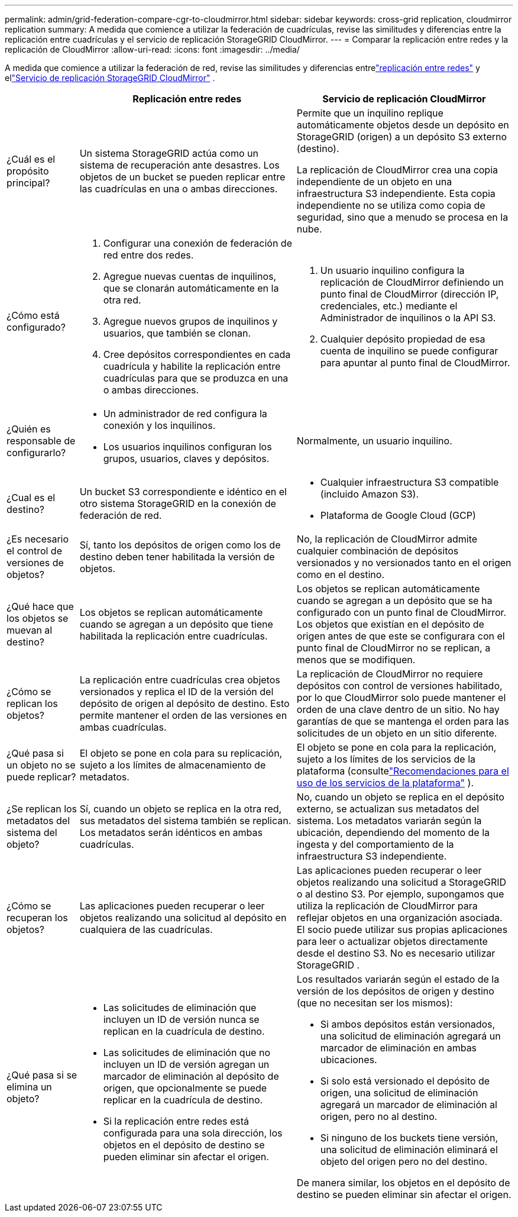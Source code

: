 ---
permalink: admin/grid-federation-compare-cgr-to-cloudmirror.html 
sidebar: sidebar 
keywords: cross-grid replication, cloudmirror replication 
summary: A medida que comience a utilizar la federación de cuadrículas, revise las similitudes y diferencias entre la replicación entre cuadrículas y el servicio de replicación StorageGRID CloudMirror. 
---
= Comparar la replicación entre redes y la replicación de CloudMirror
:allow-uri-read: 
:icons: font
:imagesdir: ../media/


[role="lead"]
A medida que comience a utilizar la federación de red, revise las similitudes y diferencias entrelink:grid-federation-what-is-cross-grid-replication.html["replicación entre redes"] y ellink:../tenant/understanding-cloudmirror-replication-service.html["Servicio de replicación StorageGRID CloudMirror"] .

[cols="1a,3a,3a"]
|===
|  | Replicación entre redes | Servicio de replicación CloudMirror 


 a| 
¿Cuál es el propósito principal?
 a| 
Un sistema StorageGRID actúa como un sistema de recuperación ante desastres.  Los objetos de un bucket se pueden replicar entre las cuadrículas en una o ambas direcciones.
 a| 
Permite que un inquilino replique automáticamente objetos desde un depósito en StorageGRID (origen) a un depósito S3 externo (destino).

La replicación de CloudMirror crea una copia independiente de un objeto en una infraestructura S3 independiente. Esta copia independiente no se utiliza como copia de seguridad, sino que a menudo se procesa en la nube.



 a| 
¿Cómo está configurado?
 a| 
. Configurar una conexión de federación de red entre dos redes.
. Agregue nuevas cuentas de inquilinos, que se clonarán automáticamente en la otra red.
. Agregue nuevos grupos de inquilinos y usuarios, que también se clonan.
. Cree depósitos correspondientes en cada cuadrícula y habilite la replicación entre cuadrículas para que se produzca en una o ambas direcciones.

 a| 
. Un usuario inquilino configura la replicación de CloudMirror definiendo un punto final de CloudMirror (dirección IP, credenciales, etc.) mediante el Administrador de inquilinos o la API S3.
. Cualquier depósito propiedad de esa cuenta de inquilino se puede configurar para apuntar al punto final de CloudMirror.




 a| 
¿Quién es responsable de configurarlo?
 a| 
* Un administrador de red configura la conexión y los inquilinos.
* Los usuarios inquilinos configuran los grupos, usuarios, claves y depósitos.

 a| 
Normalmente, un usuario inquilino.



 a| 
¿Cual es el destino?
 a| 
Un bucket S3 correspondiente e idéntico en el otro sistema StorageGRID en la conexión de federación de red.
 a| 
* Cualquier infraestructura S3 compatible (incluido Amazon S3).
* Plataforma de Google Cloud (GCP)




 a| 
¿Es necesario el control de versiones de objetos?
 a| 
Sí, tanto los depósitos de origen como los de destino deben tener habilitada la versión de objetos.
 a| 
No, la replicación de CloudMirror admite cualquier combinación de depósitos versionados y no versionados tanto en el origen como en el destino.



 a| 
¿Qué hace que los objetos se muevan al destino?
 a| 
Los objetos se replican automáticamente cuando se agregan a un depósito que tiene habilitada la replicación entre cuadrículas.
 a| 
Los objetos se replican automáticamente cuando se agregan a un depósito que se ha configurado con un punto final de CloudMirror.  Los objetos que existían en el depósito de origen antes de que este se configurara con el punto final de CloudMirror no se replican, a menos que se modifiquen.



 a| 
¿Cómo se replican los objetos?
 a| 
La replicación entre cuadrículas crea objetos versionados y replica el ID de la versión del depósito de origen al depósito de destino.  Esto permite mantener el orden de las versiones en ambas cuadrículas.
 a| 
La replicación de CloudMirror no requiere depósitos con control de versiones habilitado, por lo que CloudMirror solo puede mantener el orden de una clave dentro de un sitio.  No hay garantías de que se mantenga el orden para las solicitudes de un objeto en un sitio diferente.



 a| 
¿Qué pasa si un objeto no se puede replicar?
 a| 
El objeto se pone en cola para su replicación, sujeto a los límites de almacenamiento de metadatos.
 a| 
El objeto se pone en cola para la replicación, sujeto a los límites de los servicios de la plataforma (consultelink:manage-platform-services-for-tenants.html["Recomendaciones para el uso de los servicios de la plataforma"] ).



 a| 
¿Se replican los metadatos del sistema del objeto?
 a| 
Sí, cuando un objeto se replica en la otra red, sus metadatos del sistema también se replican.  Los metadatos serán idénticos en ambas cuadrículas.
 a| 
No, cuando un objeto se replica en el depósito externo, se actualizan sus metadatos del sistema.  Los metadatos variarán según la ubicación, dependiendo del momento de la ingesta y del comportamiento de la infraestructura S3 independiente.



 a| 
¿Cómo se recuperan los objetos?
 a| 
Las aplicaciones pueden recuperar o leer objetos realizando una solicitud al depósito en cualquiera de las cuadrículas.
 a| 
Las aplicaciones pueden recuperar o leer objetos realizando una solicitud a StorageGRID o al destino S3.  Por ejemplo, supongamos que utiliza la replicación de CloudMirror para reflejar objetos en una organización asociada.  El socio puede utilizar sus propias aplicaciones para leer o actualizar objetos directamente desde el destino S3.  No es necesario utilizar StorageGRID .



 a| 
¿Qué pasa si se elimina un objeto?
 a| 
* Las solicitudes de eliminación que incluyen un ID de versión nunca se replican en la cuadrícula de destino.
* Las solicitudes de eliminación que no incluyen un ID de versión agregan un marcador de eliminación al depósito de origen, que opcionalmente se puede replicar en la cuadrícula de destino.
* Si la replicación entre redes está configurada para una sola dirección, los objetos en el depósito de destino se pueden eliminar sin afectar el origen.

 a| 
Los resultados variarán según el estado de la versión de los depósitos de origen y destino (que no necesitan ser los mismos):

* Si ambos depósitos están versionados, una solicitud de eliminación agregará un marcador de eliminación en ambas ubicaciones.
* Si solo está versionado el depósito de origen, una solicitud de eliminación agregará un marcador de eliminación al origen, pero no al destino.
* Si ninguno de los buckets tiene versión, una solicitud de eliminación eliminará el objeto del origen pero no del destino.


De manera similar, los objetos en el depósito de destino se pueden eliminar sin afectar el origen.

|===